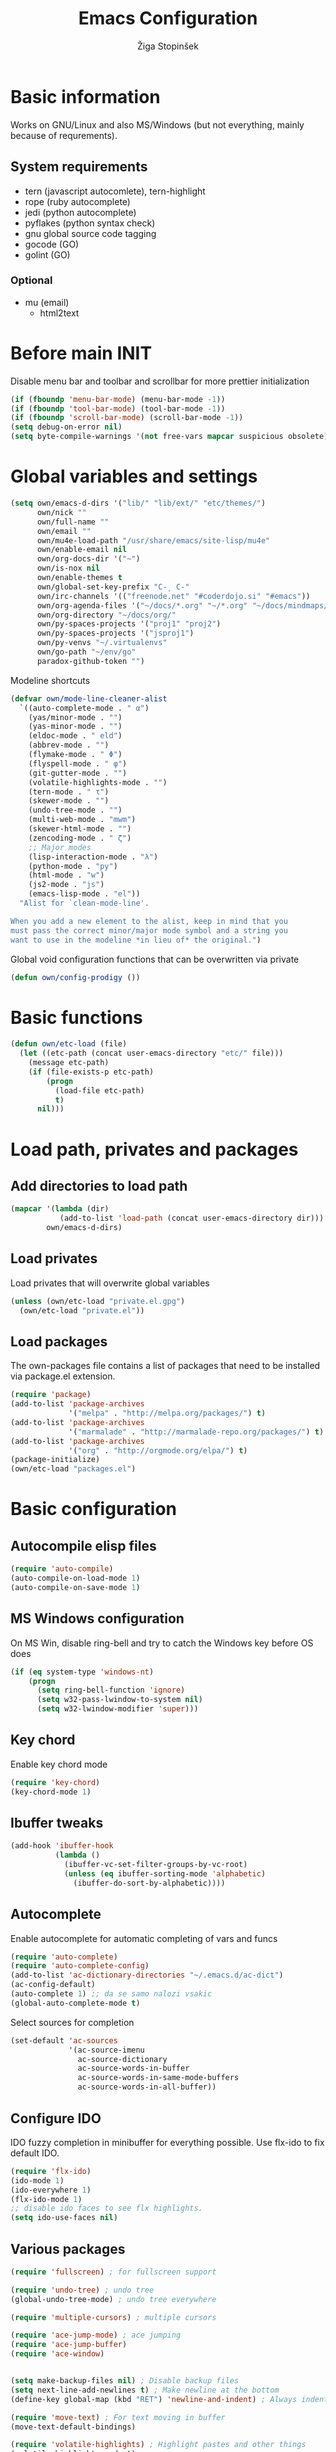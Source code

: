 #+TITLE: Emacs Configuration
#+AUTHOR: Žiga Stopinšek
#+EMAIL: sigi.kajzer@gmail.com
#+OPTIONS: toc:3 num:nil ^:nil
* Basic information
Works on GNU/Linux and also MS/Windows (but not everything, 
mainly because of requrements). 
** System requirements
- tern (javascript autocomlete), tern-highlight
- rope (ruby autocomplete)
- jedi (python autocomplete)
- pyflakes (python syntax check)
- gnu global source code tagging
- gocode (GO)
- golint (GO)
*** Optional
- mu (email)
  - html2text
* Before main INIT
Disable menu bar and toolbar and scrollbar for more prettier initialization
#+BEGIN_SRC emacs-lisp :tangle yes
(if (fboundp 'menu-bar-mode) (menu-bar-mode -1))
(if (fboundp 'tool-bar-mode) (tool-bar-mode -1))
(if (fboundp 'scroll-bar-mode) (scroll-bar-mode -1))
(setq debug-on-error nil)
(setq byte-compile-warnings '(not free-vars mapcar suspicious obsolete))
#+END_SRC
* Global variables and settings
#+BEGIN_SRC emacs-lisp :tangle yes
  (setq own/emacs-d-dirs '("lib/" "lib/ext/" "etc/themes/")
        own/nick ""
        own/full-name ""
        own/email ""
        own/mu4e-load-path "/usr/share/emacs/site-lisp/mu4e"
        own/enable-email nil
        own/org-docs-dir '("~")
        own/is-nox nil
        own/enable-themes t
        own/global-set-key-prefix "C-¸ C-"
        own/irc-channels '(("freenode.net" "#coderdojo.si" "#emacs"))
        own/org-agenda-files '("~/docs/*.org" "~/*.org" "~/docs/mindmaps/*.org")
        own/org-directory "~/docs/org/"
        own/py-spaces-projects '("proj1" "proj2")
        own/py-spaces-projects '("jsproj1")
        own/py-venvs "~/.virtualenvs"
		own/go-path "~/env/go"
        paradox-github-token "")

#+END_SRC
Modeline shortcuts
#+begin_src emacs-lisp :tangle yes
(defvar own/mode-line-cleaner-alist
  `((auto-complete-mode . " α")
    (yas/minor-mode . "")
	(yas-minor-mode . "")
    (eldoc-mode . " eld")
    (abbrev-mode . "")
	(flymake-mode . " Φ")
	(flyspell-mode . " φ")
	(git-gutter-mode . "")
	(volatile-highlights-mode . "")
	(tern-mode . " τ")
	(skewer-mode . "")
	(undo-tree-mode . "")
	(multi-web-mode . "mwm")
	(skewer-html-mode . "")
	(zencoding-mode . " ζ")
    ;; Major modes
    (lisp-interaction-mode . "λ")
    (python-mode . "py")
	(html-mode . "w")
	(js2-mode . "js")
    (emacs-lisp-mode . "el"))
  "Alist for `clean-mode-line'.
 
When you add a new element to the alist, keep in mind that you
must pass the correct minor/major mode symbol and a string you
want to use in the modeline *in lieu of* the original.")
#+end_src
Global void configuration functions that can be overwritten via private
#+begin_src emacs-lisp :tangle yes
(defun own/config-prodigy ())
#+end_src
* Basic functions
#+begin_src emacs-lisp :tangle yes
(defun own/etc-load (file)
  (let ((etc-path (concat user-emacs-directory "etc/" file)))
	(message etc-path)
	(if (file-exists-p etc-path)
		(progn
		  (load-file etc-path)
		  t)
	  nil)))
#+end_src
* Load path, privates and packages
** Add directories to load path
#+BEGIN_SRC emacs-lisp :tangle yes
(mapcar '(lambda (dir)
		   (add-to-list 'load-path (concat user-emacs-directory dir)))
		own/emacs-d-dirs)
#+END_SRC
** Load privates
Load privates that will overwrite global variables
#+begin_src emacs-lisp :tangle yes
(unless (own/etc-load "private.el.gpg")
  (own/etc-load "private.el"))
#+end_src
** Load packages
The own-packages file contains a list of packages that need to be installed
via package.el extension.
#+begin_src emacs-lisp :tangle yes
(require 'package)
(add-to-list 'package-archives
			 '("melpa" . "http://melpa.org/packages/") t)
(add-to-list 'package-archives 
			 '("marmalade" . "http://marmalade-repo.org/packages/") t)
(add-to-list 'package-archives
			 '("org" . "http://orgmode.org/elpa/") t)
(package-initialize)
(own/etc-load "packages.el")
#+end_src
* Basic configuration
** Autocompile elisp files
#+begin_src emacs-lisp :tangle yes
(require 'auto-compile)
(auto-compile-on-load-mode 1)
(auto-compile-on-save-mode 1)
#+end_src
** MS Windows configuration
On MS Win, disable ring-bell and try to catch
the Windows key before OS does
#+begin_src emacs-lisp :tangle yes
(if (eq system-type 'windows-nt)
	(progn 
	  (setq ring-bell-function 'ignore)
	  (setq w32-pass-lwindow-to-system nil)
	  (setq w32-lwindow-modifier 'super)))
#+end_src
** Key chord
Enable key chord mode
#+begin_src emacs-lisp :tangle yes
(require 'key-chord)
(key-chord-mode 1)
#+end_src
** Ibuffer tweaks
#+begin_src emacs-lisp :tangle yes
(add-hook 'ibuffer-hook
		  (lambda ()
			(ibuffer-vc-set-filter-groups-by-vc-root)
			(unless (eq ibuffer-sorting-mode 'alphabetic)
			  (ibuffer-do-sort-by-alphabetic))))
#+end_src
** Autocomplete
Enable autocomplete for automatic completing of vars and funcs
#+begin_src emacs-lisp :tangle yes
(require 'auto-complete)
(require 'auto-complete-config)
(add-to-list 'ac-dictionary-directories "~/.emacs.d/ac-dict")
(ac-config-default)
(auto-complete 1) ;; da se samo nalozi vsakic
(global-auto-complete-mode t)
#+end_src
Select sources for completion
#+begin_src emacs-lisp :tangle yes
(set-default 'ac-sources
             '(ac-source-imenu
               ac-source-dictionary
               ac-source-words-in-buffer
               ac-source-words-in-same-mode-buffers
               ac-source-words-in-all-buffer))
#+end_src
** Configure IDO
IDO fuzzy completion in minibuffer for everything possible.
Use flx-ido to fix default IDO.
#+begin_src emacs-lisp :tangle yes
(require 'flx-ido)
(ido-mode 1)
(ido-everywhere 1)
(flx-ido-mode 1)
;; disable ido faces to see flx highlights.
(setq ido-use-faces nil)
#+end_src
** Various packages
#+begin_src emacs-lisp :tangle yes
(require 'fullscreen) ; for fullscreen support

(require 'undo-tree) ; undo tree
(global-undo-tree-mode) ; undo tree everywhere

(require 'multiple-cursors) ; multiple cursors

(require 'ace-jump-mode) ; ace jumping
(require 'ace-jump-buffer)
(require 'ace-window)


(setq make-backup-files nil) ; Disable backup files
(setq next-line-add-newlines t) ; Make newline at the bottom
(define-key global-map (kbd "RET") 'newline-and-indent) ; Always indent after RETURN

(require 'move-text) ; For text moving in buffer
(move-text-default-bindings)

(require 'volatile-highlights) ; Highlight pastes and other things
(volatile-highlights-mode t)

(require 'expand-region) ; Expand selection region
(require 'visual-regexp) ; For better regexes
#+end_src
** Disable keys and funcs that make learning Emacs harder
#+begin_src emacs-lisp :tangle yes
(global-unset-key [(up)])
(global-unset-key [(down)])
(global-unset-key [(left)])
(global-unset-key [(right)])
(global-unset-key [(prior)])
(global-unset-key [(next)])
(global-unset-key [(home)])
(global-unset-key [(next)])
(global-unset-key (kbd "<C-left>"))
(global-unset-key (kbd "<C-right>"))
(global-unset-key (kbd "<C-up>"))
(global-unset-key (kbd "<C-down>"))
#+end_src
** Project and file management
Enable recent files
#+begin_src emacs-lisp :tangle yes
(require 'recentf)
(recentf-mode 1)
(setq recentf-max-menu-items 50)

(require 'projectile)

(setq projectile-mode-line
  '(" " (:eval (format "π[%s]" (projectile-project-name)))))

(setq projectile-completion-system 'grizzl) 
(projectile-global-mode)
(setq projectile-mode-line
  '(" " (:eval (format "π[%s]" (projectile-project-name)))))

#+end_src
** Shell
#+begin_src emacs-lisp :tangle yes
(add-hook 'comint-output-filter-functions
		  'comint-watch-for-password-prompt) ; Hide passwords in shell

(defadvice shell (around always-new-shell)
  "Always start a new shell."
  (let ((buffer (generate-new-buffer-name "*shell*"))) ad-do-it))
(ad-activate 'shell) ; Always start a new shell
#+end_src
Enable multi-term with ZSH
#+begin_src emacs-lisp :tangle yes
(require 'multi-term)
(setq multi-term-buffer-name "term"
	  multi-term-program "/bin/zsh")
(add-hook 'term-mode-hook ;; make yank work
          (lambda ()
            (define-key term-raw-map (kbd "C-y") 'term-paste)))
(add-hook 'term-mode-hook
          (lambda ()
            (add-to-list 'term-bind-key-alist '("<C-s-right>" . multi-term-prev))
            (add-to-list 'term-bind-key-alist '("<C-s-left>" . multi-term-next))))
(add-hook 'term-mode-hook
          (lambda ()
            (setq term-buffer-maximum-size 10000)))
#+end_src
** SMEX: IDO for elisp functions
Overwrite default M-x with smex and store 
the default M-x into another Keybinding.
This keybindings are not in the keybindings section because
they overwrite default functionallity.
#+begin_src emacs-lisp :tangle yes
(smex-initialize)
(global-set-key (kbd "M-x") 'smex)
(global-set-key (kbd "M-X") 'smex-major-mode-commands)
;; This is your old M-x.
(global-set-key (kbd "C-c C-c M-x") 'execute-extended-command)
#+end_src
** Typing speed
*** TODO make better
#+begin_src emacs-lisp :tangle yes
(load-file (concat user-emacs-directory "lib/ext/typing-speed.el"))
(turn-on-typing-speed)
(add-hook 'prog-mode-hook '(lambda () (typing-speed-mode)))
#+end_src
** Navigate changes
#+begin_src emacs-lisp :tangle yes
(require 'goto-chg)
#+end_src
** Minibuffer
#+begin_src emacs-lisp :tangle yes
;(require 'symon)
;(symon-initialize)
#+end_src

* Various functions
** Text manipulation
#+begin_src emacs-lisp :tangle yes
(defun own/new-line-after (times)
  "Creates a new line after current line"
  (interactive "p")
  (save-excursion
	(move-end-of-line 1)
	(newline times)))
(defun own/new-line-before (times)
  "Creates a new line before the current line"
  (interactive "p")
  (save-excursion
	(move-beginning-of-line 1)
	(newline times)))
(defun own/duplicate-line()
  (interactive)
  (move-beginning-of-line 1)
  (kill-line)
  (yank)
  (open-line 1)
  (next-line 1)
  (yank))
(defun own/combine-lines ()
  (interactive)
  (join-line -1))
#+end_src
** Tramp
#+begin_src emacs-lisp :tangle yes
(defun own/reopen-file-with-sudo ()
  "Open the currently visited file as root via sudo."
  (interactive)
  (if (buffer-file-name)
    (let ((file-name (buffer-file-name)))
      (kill-buffer (current-buffer))
      (find-file (concat "/sudo::" file-name))
      (message "now editing %s as root" file-name))))
(defun own/sudo-find-file (file-name)
  "Like find file, but opens the file as root."
  (interactive "FSudo Find File: ")
  (let ((tramp-file-name (concat "/sudo::" (expand-file-name file-name))))
    (find-file tramp-file-name)))
#+end_src
** Windows and buffers
#+begin_src emacs-lisp :tangle yes
(defun own/split-window-multiple-ways (x y)
  "Split the current frame into a grid of X columns and Y rows."
  (interactive "nColumns: \nnRows: ")
  ;; one window
  (delete-other-windows)
  (dotimes (i (1- x))
	(split-window-horizontally)
	(dotimes (j (1- y))
	  (split-window-vertically))
	(other-window y))
  (dotimes (j (1- y))
	(split-window-vertically))
  (balance-windows))
(defun own/show-buffers-with-major-mode (mode)
  "Fill all windows of the current frame with buffers using major-mode MODE."
  (interactive
   (let* ((modes (loop for buf being the buffers
					   collect (symbol-name (with-current-buffer buf
											  major-mode)))))
	 (list (intern (completing-read "Mode: " modes)))))
  (let ((buffers (loop for buf being the buffers
					   when (eq mode (with-current-buffer buf
									   major-mode))
					   collect buf)))
	(dolist (win (window-list))
	  (when buffers
		(show-buffer win (car buffers))
		(setq buffers (cdr buffers))))))
(defun own/delete-current-buffer-file ()
  "Removes file connected to current buffer and kills buffer."
  (interactive)
  (let ((filename (buffer-file-name))
        (buffer (current-buffer))
        (name (buffer-name)))
    (if (not (and filename (file-exists-p filename)))
        (ido-kill-buffer)
      (when (yes-or-no-p "Are you sure you want to remove this file? ")
        (delete-file filename)
        (kill-buffer buffer)
        (message "File '%s' successfully removed" filename)))))
(defun own/rename-current-buffer-file ()
  "Renames current buffer and file it is visiting."
  (interactive)
  (let ((name (buffer-name))
        (filename (buffer-file-name)))
    (if (not (and filename (file-exists-p filename)))
        (error "Buffer '%s' is not visiting a file!" name)
      (let ((new-name (read-file-name "New name: " filename)))
        (if (get-buffer new-name)
            (error "A buffer named '%s' already exists!" new-name)
          (rename-file filename new-name 1)
          (rename-buffer new-name)
          (set-visited-file-name new-name)
          (set-buffer-modified-p nil)
          (message "File '%s' successfully renamed to '%s'"
                   name (file-name-nondirectory new-name)))))))
#+end_src
** Own extensions
#+begin_src emacs-lisp :tangle yes
(defun own/helm-velocity ()
  (interactive)
  (require 'helm-mode)
  (helm-do-grep-1 helm-velocity-dir t nil helm-velocity-ext))
#+end_src
** Various shortcuts
#+begin_src emacs-lisp :tangle yes
(defun own/toggle-tabs ()
  (interactive)
  (set-variable 'indent-tabs-mode (not indent-tabs-mode)))
(defun own/tabs-on ()
  (interactive)
  (set-variable 'indent-tabs-mode t))
(defun own/tabs-off ()
  (interactive)
  (set-variable 'indent-tabs-mode nil))
(defun own/dict (query)
  "Search dictionaries for word"
  (interactive "sQuery: \n")
  (switch-to-buffer (get-buffer-create "*Dicts*"))
  (erase-buffer)
  (insert (shell-command-to-string (format "dis \"%s\"" query)))
  (insert (shell-command-to-string (format "termania \"%s\"" query))))


(defun own/google-search ()
  "Googles a query or region if any."
  (interactive)
  (browse-url
   (concat
    "http://www.google.com/search?ie=utf-8&oe=utf-8&q="
    (if mark-active
        (buffer-substring (region-beginning) (region-end))
      (read-string "Google: ")))))
(defun own/fd-switch-dictionary()
  (interactive)
  (let* ((dic ispell-current-dictionary)
    	 (change (if (string= dic "slovenian") "english" "slovenian")))
	(ispell-change-dictionary change)
	(message "Dictionary switched from %s to %s" dic change)
	))
(defun own/find-user-init-file ()
  "Edit the `user-init-file', in another window."
  (interactive)
  (find-file-other-window user-init-file))
(defun own/find-shell-init-file ()
  "Edit the shell init file in another window."
  (interactive)
  (let* ((shell (car (reverse (split-string (getenv "SHELL") "/"))))
         (shell-init-file (cond
                           ((string-equal "zsh" shell) ".zshrc")
                           ((string-equal "bash" shell) ".bashrc")
                           (t (error "Unknown shell")))))
    (find-file-other-window (expand-file-name shell-init-file (getenv "HOME")))))
(defun own/goto-url ()
  "Open browser"
  (interactive)
  (browse-url 
	 (concat "http://" (read-string "URL: ") )))
(defun own/start-irc ()
   "Connect to IRC."
   (interactive)
   (erc :server "irc.freenode.net" :port 6667
        :nick own/nick :full-name own/full-name)
   (setq erc-autojoin-channels-alist own/irc-channels))

(setq erc-server-history-list '("irc.freenode.net"
                                 "irc.sioff.net"))

(defun own/figlet-region (&optional b e)
  (interactive "r")
  (shell-command-on-region b e "toilet" (current-buffer) t))

#+end_src
** Helpers functions
#+begin_src emacs-lisp :tangle yes
(defun own/set-pyflakes (bin-path)
  "Set the pyflakes executive"
  (interactive "FPyflakes find file: ")
  (setq flymake-python-pyflakes-executable bin-path))
(defun own/show-filename ()
  "Show the full path file name in the minibuffer."
  (interactive)
  (message (buffer-file-name)))

(defun own/flymake-report-status-slim (e-w &optional status)
  "Show \"slim\" flymake status in mode line."
  (when e-w
    (setq flymake-mode-line-e-w e-w))
  (when status
    (setq flymake-mode-line-status status))
  (let* ((mode-line " Φ"))
    (when (> (length flymake-mode-line-e-w) 0)
      (setq mode-line (concat mode-line ":" flymake-mode-line-e-w)))
    (setq mode-line (concat mode-line flymake-mode-line-status))
    (setq flymake-mode-line mode-line)
    (force-mode-line-update)))
(defun own/flatten (mylist)
  (cond
   ((null mylist) nil)
   ((atom mylist) (list mylist))
   (t
    (append (own/flatten (car mylist)) (own/flatten (cdr mylist))))))
(defun own/sql-connect (product connection)
  ;(interactive "sProduct: \nsConnection: ")
  (interactive
   (list
	(completing-read "Product: " '("mysql" "postgres"))
	(completing-read "Connection: " (mapcar '(lambda (elt) (car elt)) sql-connection-alist)))
  (setq sql-product (make-symbol product))
  (sql-connect connection)))

#+end_src
** Hooks
#+begin_src emacs-lisp :tangle yes
(defun own/hook-mark-todo () 
  "A hook that sets bold reserved words FIXME, SIGITODO, TODO and BUG"
  (font-lock-add-keywords nil
						  '(("\\<\\(FIXME\\|SIGITODO\\|TODO\\|BUG\\):"
							 1 font-lock-warning-face t))))
(defun own/hook-clean-mode-line ()
  (interactive)
  (loop for cleaner in own/mode-line-cleaner-alist
        do (let* ((mode (car cleaner))
				  (mode-def (cdr cleaner))
				  (mode-str (if (symbolp  mode-def)
								(funcall mode-def)
							  mode-def))
				  (old-mode-str (cdr (assq mode minor-mode-alist))))
             (when old-mode-str
			   (setcar old-mode-str mode-str))
			 ;; major mode
             (when (eq mode major-mode)
               (setq mode-name mode-str)))))
#+end_src

** Keybindings
#+begin_src emacs-lisp :tangle yes
(defun own/global-set-key (keys-str fun)
  (let* ((alt-keys-str (mapconcat 'identity
					  (mapcar (lambda (key) 
								(if (string-prefix-p "s-" key)
									(concat own/global-set-key-prefix (substring key 2))
								  key))
								(split-string keys-str " "))
					  " ")))
	(global-set-key (kbd keys-str) fun)
	(unless (string= keys-str alt-keys-str)
      (message "setting alternative keys %s" alt-keys-str)
	  (global-set-key (kbd alt-keys-str) fun))))


#+end_src
* Appearance
** Modeline
Use powerline
#+begin_src emacs-lisp :tangle yes
;; POWERLINE
(require 'powerline)
(powerline-center-theme)
#+end_src
When displaying project name (projectile) in modeline,
try to shorten the mode names.
#+begin_src emacs-lisp :tangle yes
(add-hook 'after-change-major-mode-hook 'own/hook-clean-mode-line)
#+end_src
** Buffer
Line numbers everywhere except in magit
#+begin_src emacs-lisp :tangle yes
(global-linum-mode 1) ;; Line numbers
(require 'magit) ;; disable line numbers in magit because its slower
(add-hook 'magit-mode-hook '(lambda () (linum-mode 0)))
#+end_src
Git gutter (additions & deletions)
#+begin_src emacs-lisp :tangle yes
(unless own/is-nox 
	(require 'git-gutter-fringe)
	(global-git-gutter-mode +1))
#+end_src
Make buffers names unique
#+begin_src emacs-lisp :tangle yes
(require 'uniquify)
(setq uniquify-buffer-name-style 'post-forward-angle-brackets)
#+end_src
** UX
Don't use yes-or-no but y-or-n because it's faster !!
#+begin_src emacs-lisp :tangle yes
(fset 'yes-or-no-p 'y-or-n-p)
(setq confirm-nonexistent-file-or-buffer nil)
(setq ido-create-new-buffer 'always)
(setq inhibit-startup-message t
      inhibit-startup-echo-area-message t)
(setq kill-buffer-query-functions
  (remq 'process-kill-buffer-query-function
         kill-buffer-query-functions))
(tooltip-mode -1)
(setq tooltip-use-echo-area t)
#+end_src
Display whitespaces when using whitespace mode
#+begin_src emacs-lisp :tangle yes
(setq whitespace-display-mappings
       ;; all numbers are Unicode codepoint in decimal. try (insert-char 182 ) to see it
      '(
        (space-mark 32 [183] [46]) ; 32 SPACE, 183 MIDDLE DOT 「·」, 46 FULL STOP 「.」
        (newline-mark 10 [182 10]) ; 10 LINE FEED
        (tab-mark 9 [9655 9] [92 9]) ; 9 TAB, 9655 WHITE RIGHT-POINTING TRIANGLE 「▷」
        ))

;; make whitespace-mode use just basic coloring
(setq whitespace-style (quote (spaces tabs newline space-mark tab-mark newline-mark)))
#+end_src
Spelling
#+begin_src emacs-lisp :tangle yes
(add-hook 'prog-mode-hook 'flyspell-prog-mode)
#+end_src
Syntax checking
#+begin_src emacs-lisp :tangle yes
(defalias 'flymake-report-status 'own/flymake-report-status-slim)
#+end_src
** Window behaviour
#+begin_src emacs-lisp :tangle yes
(add-to-list 'display-buffer-alist
             `(,(rx bos "*Flycheck errors*" eos)
               (display-buffer-reuse-window
                display-buffer-in-side-window)
               (reusable-frames . visible)
               (side            . bottom)
               (window-height   . 0.4)))
#+end_src

** Text
Only use tabs with witdh 4
#+begin_src emacs-lisp :tangle yes
(setq default-tab-width 4
	  tab-width 4 ;; tab size
	  indent-tabs-mode 1) ;; use only tabs and no spaces
#+end_src
Delimiters (brackets, ...) with rainbow collors
#+begin_src emacs-lisp :tangle yes
(require 'rainbow-delimiters)
(add-hook 'prog-mode-hook 'rainbow-delimiters-mode)
;(global-rainbow-delimiters-mode)
#+end_src
Wrapping lines
#+begin_src emacs-lisp :tangle yes
(setq truncate-lines nil)
(setq fill-column 80)
(add-hook 'text-mode-hook '(lambda ()
    (setq truncate-lines nil
          word-wrap t)))
(add-hook 'prog-mode-hook '(lambda ()
    (setq truncate-lines nil
          word-wrap nil)))
#+end_src
** Themes
#+begin_src emacs-lisp :tangle yes
(when own/enable-themes
  (load-theme 'pastels-on-dark t)
)
;(require 'color-theme)
;(color-theme-initialize)
#+end_src
* Configuration for specific global modes
** TRAMP
#+begin_src emacs-lisp :tangle yes
(require 'tramp)
(setq password-cache-expiry nil)
(setq tramp-default-method "ssh")
(setq tramp-verbose 10)
(eval-after-load 'tramp '(setenv "SHELL" "/bin/bash"))
#+end_src

** IRC
#+begin_src emacs-lisp :tangle yes
(require 'notifications)
(defun own/config-erc-global-notify (match-type nick message)
  "Notify when a message is recieved."
  (notifications-notify
   :title nick
   :body message
   :app-icon "/usr/share/notify-osd/icons/gnome/scalable/status/notification-message-im.svg"
   :urgency 'low))
(add-hook 'erc-text-matched-hook 'own/config-erc-global-notify)
#+end_src
** LaTeX
#+begin_src emacs-lisp :tangle yes
(setq TeX-PDF-mode t)
(setq TeX-auto-save t)
(setq TeX-parse-self t)
(setq-default TeX-master nil)
(add-hook 'LaTeX-mode-hook 'auto-fill-mode)
(add-hook 'LaTeX-mode-hook 'flyspell-mode)
(add-hook 'LaTeX-mode-hook 'LaTeX-math-mode)
(add-hook 'LaTeX-mode-hook 'turn-on-reftex)

(eval-after-load 'latex '(latex/setup-keybinds))

(setq reftex-plug-into-AUCTeX t)
; Compile and preview with C-c C-c
; Compile and preview and everything else with C-c C-a
#+end_src
Enable synctex generation. Even though the command shows
#+begin_src emacs-lisp :tangle yes
(setq TeX-source-correlate-method 'synctex) ; Enable synctex correlation
(custom-set-variables '(LaTeX-command "latex -synctex=1") ) ; 
#+end_src
Use Okular for viewing PDF files
#+begin_src emacs-lisp :tangle yes
(setq TeX-view-program-selection
	  '((output-pdf "PDF Viewer")))
(setq TeX-view-program-list
	  '(("PDF Viewer" "okular --unique %o#src:%n%b")))

(require 'latex-wrap)
(eval-after-load 'latex 
                    '(define-key LaTeX-mode-map (kbd "s-E") 'latex-wrap-region))

#+end_src
** ORG mode
#+begin_src emacs-lisp :tangle yes
(require 'org-install)
(require 'org-habit)

(add-to-list 'auto-mode-alist '("\\.org$" . org-mode))

(add-hook 'org-mode-hook 'flyspell-mode)

(setq org-log-done t
	  org-agenda-files (own/flatten (mapcar 'file-expand-wildcards (own/flatten own/org-agenda-files)))
	  org-directory own/org-directory
	  org-src-fontify-natively t)

#+end_src
** Prodigy
#+begin_src emacs-lisp :tangle yes
(own/config-prodigy)
#+end_src
** HELM
#+begin_src emacs-lisp :tangle yes
(require 'ac-helm)
(eval-after-load 'flycheck
  '(define-key flycheck-mode-map (kbd "C-;") 'helm-flycheck))
(require 'helm-grep)
(setq helm-velocity-dir own/org-docs-dir ;(list my-org-docs-dir)
	  helm-velocity-ext '("*.txt" "*.org"))
(require 'swiper)

#+end_src
** MU
#+begin_src emacs-lisp :tangle yes
  (when own/enable-email
    (add-to-list 'load-path own/mu4e-load-path)
    ;; make sure mu4e is in your load-path
    (require 'mu4e)

    (setq mu4e-html2text-command "html2text -b 72")

    (when window-system ;; this is a workaround because emacs instances could deadlock mu
        (setq mu4e-get-mail-command "offlineimap"   ;; or fetchmail, or ...
              mu4e-update-interval 600)
        (mu4e-update-mail-and-index t))

    ;; enable inline images
    (setq mu4e-view-show-images t)
    ;; use imagemagick, if available
    (when (fboundp 'imagemagick-register-types)
      (imagemagick-register-types)))

    (add-hook 'mu4e-index-updated-hook
      (defun own/mail-updated ()
         (shell-command "notify-send \"Mail index updated\"")))

#+end_src
** Elastic
#+begin_src emacs-lisp :tangle yes
(add-to-list 'auto-mode-alist '("\\.elastic\\'" . es-mode))
(add-to-list 'auto-mode-alist '("\\.es\\'" . es-mode))

(org-babel-do-load-languages
 'org-babel-load-languages
 '((elasticsearch . t)))
#+end_src
** Cliist
#+begin_src emacs-lisp :tangle yes
(require 'cliist)
(cliist-mode t)
#+end_src
* Programming
Add hook to mark todos and similar strings in text
#+begin_src emacs-lisp :tangle yes
(message "loading programming configuration")
(add-hook 'prog-mode-hook 'own/hook-mark-todo)

(define-key prog-mode-map (kbd "M-RET") 'emr-show-refactor-menu)
(add-hook 'prog-mode-hook 'emr-initialize)
#+end_src
** Yasnipept
#+begin_src emacs-lisp :tangle yes
(require 'yasnippet)
(yas/global-mode 1) ;; load global mode ;; TODO: check if necessary

(setq yas-snippet-dirs (append yas-snippet-dirs
							   '("~/.emacs.d/snippets")))
;; Disable TAB for yasnippets
(define-key yas-minor-mode-map (kbd "<tab>") nil)
(define-key yas-minor-mode-map (kbd "TAB") nil)
#+end_src
** SHELL
#+begin_src emacs-lisp :tangle yes
(require 'flymake-shell)
(add-hook 'sh-set-shell-hook 'flymake-shell-load)

(autoload 'bash-completion-dynamic-complete 
  "bash-completion"
  "BASH completion hook")

(add-hook 'shell-dynamic-complete-functions
		  'bash-completion-dynamic-complete)

(add-hook 'shell-command-complete-functions
		  'bash-completion-dynamic-complete)
#+end_src
** Lisp
#+begin_src emacs-lisp :tangle yes
(add-hook 'emacs-lisp-mode-hook 'turn-on-eldoc-mode)
(add-hook 'lisp-interaction-mode-hook 'turn-on-eldoc-mode)
(add-hook 'ielm-mode-hook 'turn-on-eldoc-mode)
#+end_src
** Markdown mode
#+begin_src emacs-lisp :tangle yes
(autoload 'markdown-mode "markdown-mode"
  "Major mode for editing Markdown files" t)

(add-to-list 'auto-mode-alist '("\\.text\\'" . markdown-mode))
(add-to-list 'auto-mode-alist '("\\.markdown\\'" . markdown-mode))
(add-to-list 'auto-mode-alist '("\\.md\\'" . markdown-mode))
#+end_src
** C and C++ and derivates
#+begin_src emacs-lisp :tangle yes
(require 'cc-mode)
(setq c-basic-offset 2
	  tab-width 2
	  ident-tabs-mode nil)

(setq own/compile-c-opts "-lm")
(defun own/compile-c ()
  (interactive)
  (compile (format "gcc %s -o %s %s"
				   own/compile-c-opts
				   (file-name-sans-extension (buffer-name))
				   (buffer-name)))
  (shell-command (format "chmod +x %s" (buffer-name))))

(setq own/compile-cello-opts "-lCello -lm -lpthread -ldl")
(defun own/compile-cello ()
  (interactive)
  (compile (format "gcc -std=gnu99 %s %s -o %s"
				   (buffer-name)
				   own/compile-cello-opts
				   (file-name-sans-extension (buffer-name))))
  (shell-command (format "chmod +x %s" (buffer-name))))


#+end_src
** TODO Octave - problems with emacs 24.4
#+begin_src emacs-lisp :tangle yes
;(autoload 'octave-mode "octave-mod" nil t)
;(setq auto-mode-alist
;(cons '("\\.m$" . octave-mode) auto-mode-alist))
;(add-hook 'octave-mode-hook
;		  (lambda ()
;			(own/hook-mark-todo)
;            (abbrev-mode 1)
;            (auto-fill-mode 1)
;            (if (eq window-system 'x)
;				(font-lock-mode 1))))
;(unless own/is-nox
;  (require 'ac-octave)
;  (defun ac-octave-mode-setup ()
;	(setq ac-sources '(ac-source-octave)))
;  (add-hook 'octave-mode-hook
;			'(lambda ()
;			   (own/hook-mark-todo)
;			   (ac-octave-mode-setup))))
#+end_src
** HTML & CSS
#+begin_src emacs-lisp :tangle yes
(add-hook 'html-mode-hook
          (lambda()
			(own/hook-mark-todo)
            (setq sgml-basic-offset 4)
            (setq indent-tabs-mode t)))
(require 'zencoding-mode)
(add-hook 'sgml-mode-hook 'zencoding-mode)

(require 'flymake-css)
(add-hook 'css-mode-hook 'flymake-css-load)
#+end_src
** Python
#+begin_src emacs-lisp :tangle yes
(setq auto-mode-alist (append '(("/*.\.py$" . python-mode)) auto-mode-alist))

;(add-hook 'python-mode-hook 'py-autopep8-enable-on-save)
(setq py-autopep8-options '("--max-line-length=120"))

(require 'projectile)
(defun own/tabs-py-settings ()
  (interactive)
  (message "python: tabs")
  (setq indent-tabs-mode t)
  (setq python-indent 4)
  (setq tab-width 4))
(defun own/spaces-py-settings ()
  (interactive)
  (message "python: spaces")
  (setq indent-tabs-mode nil)
  (setq python-indent 4))
(defun own/python-mode-config ()
  (own/hook-mark-todo)
  (pyenv-mode)
  (if (member (projectile-project-name) own/py-spaces-projects)
	  (own/spaces-py-settings)
	(own/tabs-py-settings)))
(add-hook 'python-mode-hook 'own/python-mode-config)
;(add-hook 'python-mode-hook 'anaconda-mode)

;(add-hook 'python-mode-hook 'eldoc-mode)
#+end_src
Support python virtualenvs
#+begin_src emacs-lisp :tangle yes
(require 'virtualenvwrapper)
(venv-initialize-interactive-shells) ;; if you want interactive shell support
(venv-initialize-eshell) ;; if you want eshell support
(setq venv-location own/py-venvs)
#+end_src
Syntax checking with pyflakes but try to use
the virtualenv pyflakes binary
#+begin_src emacs-lisp :tangle yes
(require 'flymake-python-pyflakes)

(defun own/virtualenv-flymake ()
  (interactive)
  (setq virtualenv-exec (concat own/py-venvs "/" (projectile-project-name) "/bin/pyflakes"))
  (message virtualenv-exec)
  (if (file-exists-p virtualenv-exec)
	  (setq flymake-python-pyflakes-executable virtualenv-exec)
	(setq flymake-python-pyflakes-executable "pyflakes"))
  (flymake-python-pyflakes-load))
(add-hook 'python-mode-hook 'own/virtualenv-flymake)
#+end_src
*** Autocompletion
#+begin_src emacs-lisp :tangle yes
(add-hook 'python-mode-hook 'jedi:setup)
(setq jedi:setup-keys t)                      ; optional
(setq jedi:complete-on-dot t)                 ; optional
#+end_src
** Ruby
Basic configuration
#+begin_src emacs-lisp :tangle yes
(setq-default indent-tabs-mode t)
(add-to-list 'auto-mode-alist '("\\.rb\\'" . ruby-mode))
(autoload 'ruby-mode "ruby-mode" "Major mode for editing Ruby code" t)
(add-hook 'ruby-mode-hook (lambda () 
							(setq indent-tabs-mode t)
							(setq ruby-indent-level 4)
							(setq tab-width 4)
							(own/hook-mark-todo)
							(local-set-key "\n" 'newline-and-indent)))
#+end_src
Ruby electric for easier source code manipulation
#+begin_src emacs-lisp :tangle yes
(require 'ruby-electric)
(eval-after-load "ruby-mode" 
  '(add-hook 'ruby-mode-hook 'ruby-electric-mode)) ; must have if you want brackets to wor
#+end_src
Fix for void symbol in ruby electric
#+begin_src emacs-lisp :tangle yes
(defun ruby-insert-end ()
  (interactive)
  (insert "end")
  (ruby-indent-line t)
  (end-of-line))
#+end_src
Linux configuration
#+begin_src emacs-lisp :tangle yes
(defun own/ruby-init ()
  (require 'flymake-ruby)
  (add-hook 'ruby-mode-hook 'flymake-ruby-load)

;  (require 'inf-ruby)
;  (setq rsense-home (expand-file-name "/opt/rsense-0.3"))
;  (setq rsense-home "/opt/rsense-0.3")
;  (add-to-list 'load-path (concat rsense-home "/etc"))
;  (require 'rsense)

  ;; AUTOCOMPLETE (with rsense)
;  (add-hook 'ruby-mode-hook 'auto-complete-mode)
;  (add-hook 'ruby-mode-hook
;  		(lambda ()
;  			  (add-to-list 'ac-sources 'ac-source-rsense-method)
;  			  (add-to-list 'ac-sources 'ac-source-rsense-constant)))
  )
(if (eq system-type 'gnu/linux) (own/ruby-init))
#+end_src
** PHP
Basic configuration and syntax checking
#+begin_src emacs-lisp :tangle yes
(require 'php-extras)
(require 'php-completion) ; this sun of a bitch was missing
(require 'flymake)
(autoload 'php-mode "php-mode.el" "Php mode." t)
(setq auto-mode-alist (append '(("/*.\.php[345]?$" . php-mode)) auto-mode-alist))

(require 'flymake-php)
(add-hook 'php-mode-hook 'flymake-php-load)
#+end_src
Source code configuration
#+begin_src emacs-lisp :tangle yes
(add-hook 'php-mode-hook 'own/php-mode-hook)
(defun own/php-mode-hook ()
  (own/hook-mark-todo)
  ;; Autocomplete
  (when (require 'auto-complete nil t)
	(make-variable-buffer-local 'ac-sources)
	(add-to-list 'ac-sources 'ac-source-php-completion)
	;; if you like patial match,
	;; use `ac-source-php-completion-patial' instead of `ac-source-php-completion'.
	;; (add-to-list 'ac-sources 'ac-source-php-completion-patial)
	(auto-complete-mode t))
  ;; Tabs and indent  
  (setq indent-tabs-mode t)
  (setq-default indent-tabs-mode t)
  ;; Set the tab width
  (setq default-tab-width 4)
  (setq tab-width 4)
  (let ((my-tab-width 4))
    (setq tab-width my-tab-width)
    (setq c-basic-indent my-tab-width)
    (set (make-local-variable 'tab-stop-list)
         (number-sequence my-tab-width 200 my-tab-width))))
#+end_src
** Javascript
#+begin_src emacs-lisp :tangle yes
(require 'js2-refactor)
(add-to-list 'auto-mode-alist '("\\.js$" . js2-mode))
;(add-to-list 'auto-mode-alist '("\\.js\\'" . tj-mode))
(setq js2-basic-offset 4)
(setq js2-use-font-lock-faces t)
(setq js2-mode-hook
	  '(lambda ()
		 (if (member (projectile-project-name) own/js-spaces-projects)
			 (own/tabs-off)
		   (own/tabs-on))
		 (own/hook-mark-todo)
		 (tern-mode t) ; install tern via npm ; TODO: check if this is the problem
		 (auto-complete-mode nil)
;		 (ac-js2-mode t)
))
#+end_src
*** TERN
Installation
#+begin_src sh :tangle no
sudo npm install tern
cd /bin
ln -s PATHTOTERN /bin/tern
#+end_src
Emacs initialization
#+begin_src emacs-lisp :tangle yes
(eval-after-load 'tern
   '(progn
      (require 'tern-auto-complete)
      (tern-ac-setup)))
#+end_src
** GO
#+begin_src emacs-lisp :tangle yes
(eval-after-load "go-mode"
  '(require 'flymake-go))

(require 'go-autocomplete)

(setq exec-path (cons "/usr/local/go/bin" exec-path))
(add-to-list 'exec-path (concat own/go-path "/bin"))

(add-hook 'go-mode-hook '(lambda ()
						   (add-hook 'before-save-hook 'gofmt-before-save)
										; Customize compile command to run go build
						   (if (not (string-match "go" compile-command))
							   (set (make-local-variable 'compile-command)
									"go generate && go build -v && go test -v && go vet"))
						   (local-set-key (kbd "M-.") 'godef-jump)))

(add-to-list 'load-path (concat own/go-path "/src/github.com/golang/lint/misc/emacs"))
(add-hook 'golint-setup-hook '(lambda () (getenv "PATH"))) ;; strange golint bugfix
(require 'golint)

#+end_src
** YAML

#+begin_src emacs-lisp :tangle yes
(require 'yaml-mode)
(add-to-list 'auto-mode-alist '("\\.yml$" . yaml-mode))
(add-to-list 'auto-mode-alist '("\\.yaml$" . yaml-mode))
(add-hook 'yaml-mode-hook
    '(lambda ()
       (define-key yaml-mode-map "\C-m" 'newline-and-indent)))


(require 'flymake-yaml) ;; Not necessary if using ELPA package
(add-hook 'yaml-mode-hook 'flymake-yaml-load)
#+end_src

* Keybindings
** Basic configuration
#+begin_src emacs-lisp :tangle yes
(message "setting up keybindings")

(defhydra hydra-ace (:exit t)
  "ace-jump"
  ("c" ace-jump-char-mode "char")
  ("j" ace-jump-word-mode "word")
  ("l" ace-jump-line-mode "line")
  ("b" ace-jump-buffer "buffer")
  ("w" ace-window "window")
  ("u" ace-jump-zap-up-to-char "zap up to char")
  ("z" ace-jump-zap-to-char "zap to char")
  )
(own/global-set-key "s-j" 'hydra-ace/body)

(own/global-set-key "C-S-c C-S-c" 'mc/edit-lines)
(own/global-set-key "C-S-s" 'mc/mark-next-like-this)
(own/global-set-key "C-S-r" 'mc/mark-previous-like-this)
(own/global-set-key "C-S-a" 'mc/mark-all-like-this)
(own/global-set-key "C-S-<mouse-1>" 'mc/add-cursor-on-click)

;; PROJECT MANAGEMENT, VC AND SHELL
;(own/global-set-key "C-x C-y" 'recentf-open-files)
;(own/global-set-key "<f6>" 'multi-term)
;(own/global-set-key "s-g c" 'git-messenger:popup-message)

;; WINDOW RESIZING
;(own/global-set-key "S-C-<left>" 'shrink-window-horizontally)
;(own/global-set-key "S-C-<right>" 'enlarge-window-horizontally)
;(own/global-set-key "S-C-<down>" 'shrink-window)
;(own/global-set-key "S-C-<up>" 'enlarge-window)

;; SELECTION
(own/global-set-key "s-e" 'er/expand-region)

(define-key global-map (kbd "C-c r") 'vr/replace)
(define-key global-map (kbd "C-c q") 'vr/query-replace)
;; if you use multiple-cursors, this is for you:
(define-key global-map (kbd "C-S-c C-S-r") 'vr/mc-mark)

;; JUMPING AROUND
(own/global-set-key "s-." 'goto-last-change)
(own/global-set-key "s-," 'goto-last-change-reverse)


#+end_src
** Various functions
#+begin_src emacs-lisp :tangle yes

(defhydra hydra-lines ()
  "Editing lines"
  ("a" own/new-line-after "new line after")
  ("b" own/new-line-before "new line before")
  ("d" own/duplicate-line "duplicate")
  ("w" delete-blank-lines "delete blank lines around line")
  ("c" own/combine-lines "combine with next line"))
(own/global-set-key "s-l" 'hydra-lines/body)

(own/global-set-key "<f8>"   'own/fd-switch-dictionary)

(own/global-set-key "C-x C-k" 'own/delete-current-buffer-file)
(own/global-set-key "C-x C-r" 'own/rename-current-buffer-file)
#+end_src
** Specific global and local major/minor modes
#+begin_src emacs-lisp :tangle yes
(own/global-set-key "s-h s" 'howdoi-query-line-at-point-replace-by-code-snippet)
(own/global-set-key "s-h q" 'howdoi-query)

(define-key global-map "\C-cl" 'org-store-link)
(define-key global-map "\C-ca" 'org-agenda)
(global-set-key "\C-cb" 'org-iswitchb)

#+end_src
** HELM
#+begin_src emacs-lisp :tangle yes
(own/global-set-key "C-:" 'ac-complete-with-helm)
(define-key ac-complete-mode-map (kbd "C-:") 'ac-complete-with-helm)

(defhydra hydra-helm (:exit t)
  "Helms"
  ("i" helm-imenu "imenu")
  ("a" helm-mini "mini")
  ("g" helm-google-suggest "google suggest")
  ("s" own/helm-velocity "velocity")
  ("q" helm-semantic-or-imenu "semantic or imenu")
  ("o" helm-occur "occur")
  ("y" helm-yas-complete "yas")
  ("k" helm-show-kill-ring "kill ring")
  ("f" helm-projectile "projectile")
  ("r" helm-recentf "recent files")
  ("b" helm-buffers-list "buffers")
  ("h" helm-helm-commands "helm commands")
  ("t" helm-top "top")
  ("d" helm-do-grep "do grep"))
(own/global-set-key "s-a" 'hydra-helm/body)

#+end_src
** Programming
#+begin_src emacs-lisp :tangle yes
(own/global-set-key "s-t" 'comment-or-uncomment-region)

(define-key yas-minor-mode-map (kbd "s-SPC") 'yas-expand)

(own/global-set-key "s-z" 'zencoding-expand-line)
#+end_src
** Custom remapping of keybindings
#+begin_src emacs-lisp :tangle yes
(own/global-set-key "M-ž" 'backward-paragraph)
(own/global-set-key "C-ž" 'forward-paragraph)
(own/global-set-key "M-đ" 'scroll-other-window)
(own/global-set-key "C-đ" 'scroll-other-window-down)

(own/global-set-key "s-w" 'delete-region)
(own/global-set-key "s-i" 'indent-region)
(own/global-set-key "s-u" 'undo)

(own/global-set-key "s-k" 'kill-whole-line)
#+end_src
** Custom shortcuts
#+begin_src emacs-lisp :tangle yes
(own/global-set-key "s-o" 'other-window)
(own/global-set-key "C-s-u" 'repeat)
(own/global-set-key "<f5>" 'rgrep)
(own/global-set-key "<f7>" 'mu4e)
(own/global-set-key "C-x C-b" 'ibuffer)
#+end_src

* After main INIT
#+begin_src emacs-lisp :tangle yes
(if (fboundp 'menu-bar-mode) (menu-bar-mode t))
(if (fboundp 'tool-bar-mode) (tool-bar-mode -1))
(if (fboundp 'scroll-bar-mode) (scroll-bar-mode -1))

(own/etc-load "patches.el")

(setq custom-file (concat user-emacs-directory "etc/custom.el"))
(load custom-file)

(message "Initialization finished sucessfully")
#+end_src
* Current TODO-s:
** TODO Enable flycheck and flyspell everywhere where possible 
   (elisp, octave)

** TODO Enable ac everywhere - for example org mo



